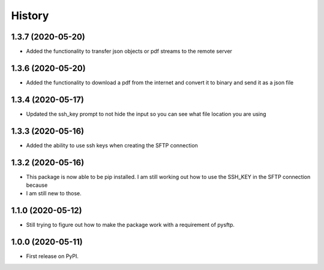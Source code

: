 =======
History
=======

1.3.7 (2020-05-20)
------------------

* Added the functionality to transfer json objects or pdf streams to the remote server

1.3.6 (2020-05-20)
------------------

* Added the functionality to download a pdf from the internet and convert it to binary and send it as a json file

1.3.4 (2020-05-17)
------------------

* Updated the ssh_key prompt to not hide the input so you can see what file location you are using

1.3.3 (2020-05-16)
------------------

* Added the ability to use ssh keys when creating the SFTP connection

1.3.2 (2020-05-16)
------------------

* This package is now able to be pip installed. I am still working out how to use the SSH_KEY in the SFTP connection because
* I am still new to those.


1.1.0 (2020-05-12)
------------------

* Still trying to figure out how to make the package work with a requirement of pysftp.


1.0.0 (2020-05-11)
------------------

* First release on PyPI.
